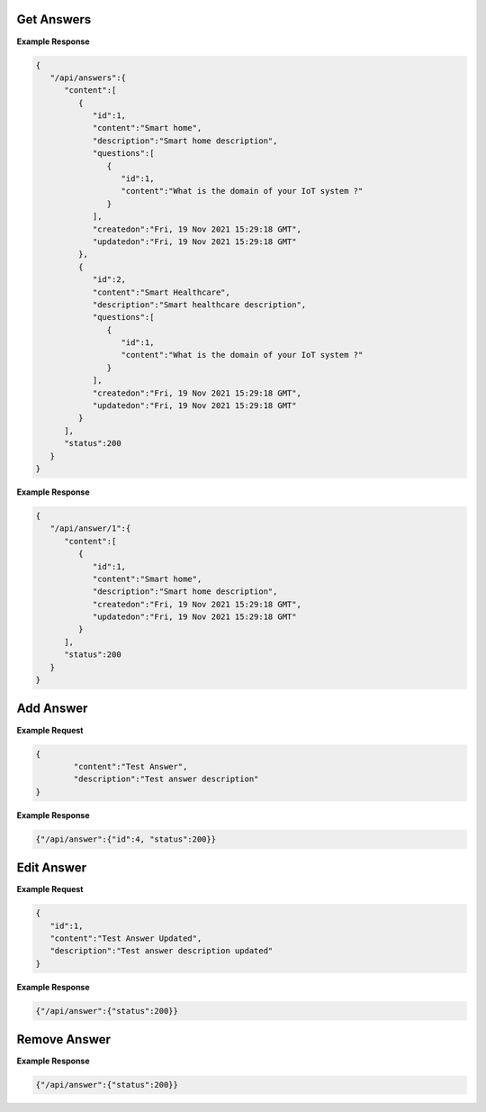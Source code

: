 Get Answers
------------------------------

.. http:get:: /api/answers
   :noindex:

   :synopsis: Get the list of answers mapped to questions.
   :reqheader Authorization: Bearer token provided by :ref:`/api/user/login<authenticate>`.
   :resheader Content-Type: application/json
   
   :>json int id: The id of the answer or question mapped to the current answer.
   :>json string content: The answer or question content. 
   :>json string description: Description of the answer.
   :>json array questions: Array of questions mapped to the current answer.
   :>json datetime createdon: Creation date and time.
   :>json datetime updatedon: Update date and time.
   :>json int status: Status code.

   :status 200: Answers successfully retrieved.
   :status 500: Fail to retrieve answers.

**Example Response**

.. sourcecode:: json

   {
      "/api/answers":{
         "content":[
            {
               "id":1,
               "content":"Smart home",
               "description":"Smart home description",
               "questions":[
                  {
                     "id":1,
                     "content":"What is the domain of your IoT system ?"
                  }
               ],
               "createdon":"Fri, 19 Nov 2021 15:29:18 GMT",
               "updatedon":"Fri, 19 Nov 2021 15:29:18 GMT"
            },
            {
               "id":2,
               "content":"Smart Healthcare",
               "description":"Smart healthcare description",
               "questions":[
                  {
                     "id":1,
                     "content":"What is the domain of your IoT system ?"
                  }
               ],
               "createdon":"Fri, 19 Nov 2021 15:29:18 GMT",
               "updatedon":"Fri, 19 Nov 2021 15:29:18 GMT"
            }
         ],
         "status":200
      }
   }

.. raw:: html

   <hr/>

.. http:get:: /api/answers/(int:id)
   :noindex:

   :synopsis: Get an answer identify by ``id``.
   :reqheader Authorization: Bearer token provided by :ref:`/api/user/login<authenticate>`.
   :resheader Content-Type: application/json
   
   :>json int id: The id of the answer. 
   :>json string content: The answer content.
   :>json string description: Description of the answer.
   :>json datetime createdon: Creation date and time.
   :>json datetime updatedon: Update date and time.
   :>json int status: Status code.

   :status 200: Answers successfully retrieved.
   :status 500: Fail to retrieve answers.

**Example Response**

.. sourcecode:: json

   {
      "/api/answer/1":{
         "content":[
            {
               "id":1,
               "content":"Smart home",
               "description":"Smart home description",
               "createdon":"Fri, 19 Nov 2021 15:29:18 GMT",
               "updatedon":"Fri, 19 Nov 2021 15:29:18 GMT"
            }
         ],
         "status":200
      }
   }

Add Answer
------------------------------

.. http:post:: /api/answer
   :noindex:

   :synopsis: Add a new answer.
   :reqheader Authorization: Bearer token provided by :ref:`/api/user/login<authenticate>`.
   :resheader Content-Type: application/json
   
   :<json string content: The answer content.
   :<json string description: The answer description.

   :>json int id: The id of the new answer.
   :>json string status: Status code.

   :status 200: Answer successfully added.
   :status 400: The server was unable to process the request (e.g., malformed request syntax).
   :status 500: Fail to add answer.

**Example Request**

.. sourcecode:: json

   {
	   "content":"Test Answer",
	   "description":"Test answer description"
   }

**Example Response**

.. sourcecode:: json

   {"/api/answer":{"id":4, "status":200}}


Edit Answer
------------------------------

.. http:put:: /api/answer
   :noindex:

   :synopsis: Update an answer identified by ``id``.
   :reqheader Authorization: Bearer token provided by :ref:`/api/user/login<authenticate>`.
   :resheader Content-Type: application/json
   
   :<json int id: The id of the answer to update.
   :<json string content: The answer content.
   :<json string description: The answer description.

   :>json string status: Status code.

   :status 200: Answer successfully updated.
   :status 400: The server was unable to process the request (e.g., malformed request syntax).
   :status 500: Fail to update answer.

**Example Request**

.. sourcecode:: json

   {
      "id":1,
      "content":"Test Answer Updated",
      "description":"Test answer description updated"
   }

**Example Response**

.. sourcecode:: json

   {"/api/answer":{"status":200}}



Remove Answer
------------------------------

.. http:delete:: /api/answer/(int:id)
   :noindex:

   :synopsis: Removes a answer identified by ``id``.
   :reqheader Authorization: Bearer token provided by :ref:`/api/user/login<authenticate>`.
   :resheader Content-Type: application/json
   
   :param int id: Id of the answer to remove.
   :>json string status: Status code.

   :status 200: Answer successfully removed.
   :status 400: The server was unable to process the request (e.g., malformed request syntax).
   :status 500: Fail to answer question.

**Example Response**

.. sourcecode:: json

   {"/api/answer":{"status":200}}